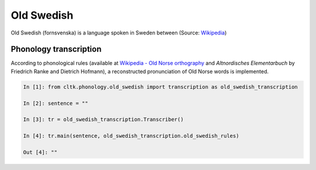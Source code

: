 Old Swedish
*********

Old Swedish (fornsvenska) is a language spoken in Sweden between (Source: `Wikipedia <https://en.wikipedia.org/wiki/Old_Norse>`_)


Phonology transcription
=======================

According to phonological rules (available at `Wikipedia - Old Norse orthography <https://en.wikipedia.org/wiki/Old_Norse_orthography>`_  and *Altnordisches Elementarbuch* by Friedrich Ranke and Dietrich Hofmann), a reconstructed pronunciation of Old Norse words is implemented.

.. code-block:: python

    In [1]: from cltk.phonology.old_swedish import transcription as old_swedish_transcription

    In [2]: sentence = ""

    In [3]: tr = old_swedish_transcription.Transcriber()

    In [4]: tr.main(sentence, old_swedish_transcription.old_swedish_rules)

    Out [4]: ""

